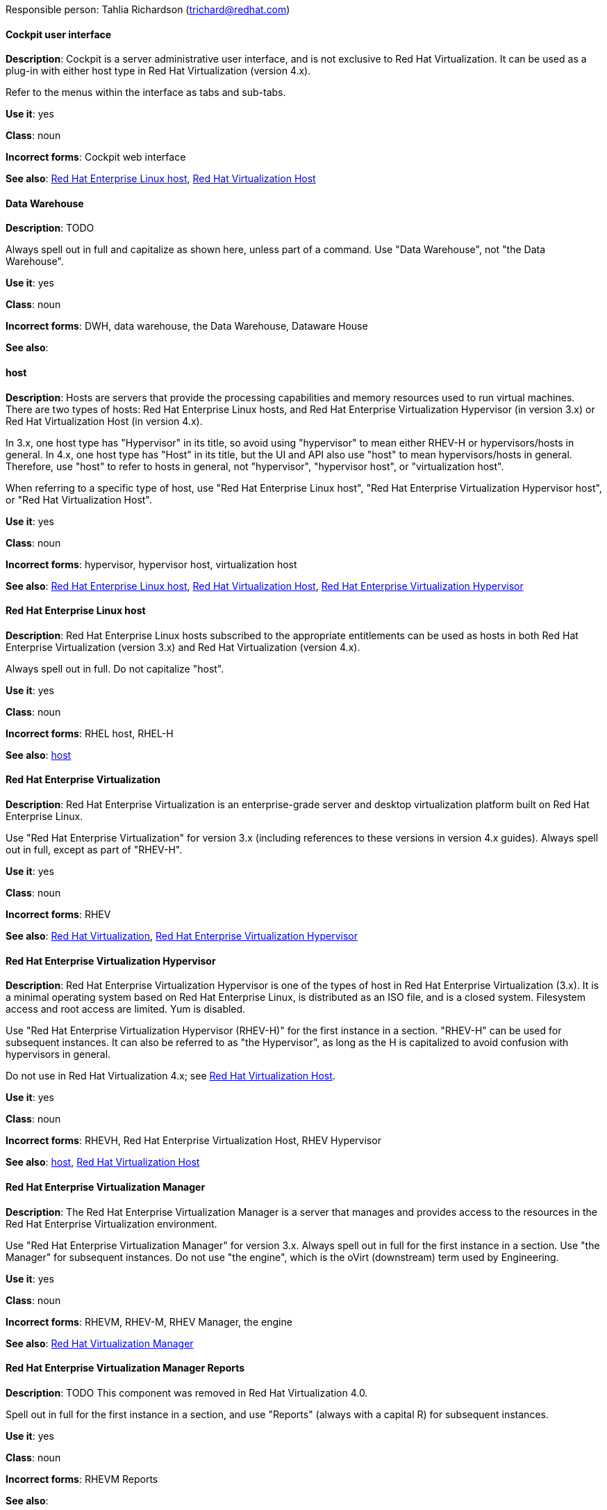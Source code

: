 [[red-hat-virtualization-conventions]]

Responsible person: Tahlia Richardson (trichard@redhat.com)

[discrete]
==== Cockpit user interface
[[cockpit-user-interface]]
*Description*: Cockpit is a server administrative user interface, and is not exclusive to Red Hat Virtualization. It can be used as a plug-in with either host type in Red Hat Virtualization (version 4.x).

Refer to the menus within the interface as tabs and sub-tabs.

*Use it*: yes

*Class*: noun

*Incorrect forms*: Cockpit web interface

*See also*: xref:red-hat-enterprise-linux-host[Red Hat Enterprise Linux host], xref:red-hat-virtualization-host[Red Hat Virtualization Host]

[discrete]
==== Data Warehouse
[[data-warehouse]]
*Description*: TODO

Always spell out in full and capitalize as shown here, unless part of a command. Use "Data Warehouse", not "the Data Warehouse".

*Use it*: yes

*Class*: noun

*Incorrect forms*: DWH, data warehouse, the Data Warehouse, Dataware House

*See also*: 

[discrete]
==== host
[[host]]
*Description*: Hosts are servers that provide the processing capabilities and memory resources used to run virtual machines. There are two types of hosts: Red Hat Enterprise Linux hosts, and Red Hat Enterprise Virtualization Hypervisor (in version 3.x) or Red Hat Virtualization Host (in version 4.x).

In 3.x, one host type has "Hypervisor" in its title, so avoid using "hypervisor" to mean either RHEV-H or hypervisors/hosts in general. In 4.x, one host type has "Host" in its title, but the UI and API also use "host" to mean hypervisors/hosts in general. Therefore, use "host" to refer to hosts in general, not "hypervisor", "hypervisor host", or "virtualization host".

When referring to a specific type of host, use "Red Hat Enterprise Linux host", "Red Hat Enterprise Virtualization Hypervisor host", or "Red Hat Virtualization Host".

*Use it*: yes

*Class*: noun

*Incorrect forms*: hypervisor, hypervisor host, virtualization host

*See also*: xref:red-hat-enterprise-linux-host[Red Hat Enterprise Linux host], xref:red-hat-virtualization-host[Red Hat Virtualization Host], xref:red-hat-enterprise-virtualization-hypervisor[Red Hat Enterprise Virtualization Hypervisor]

[discrete]
==== Red Hat Enterprise Linux host
[[red-hat-enterprise-linux-host]]
*Description*: Red Hat Enterprise Linux hosts subscribed to the appropriate entitlements can be used as hosts in both Red Hat Enterprise Virtualization (version 3.x) and Red Hat Virtualization (version 4.x). 

Always spell out in full. Do not capitalize "host". 

*Use it*: yes

*Class*: noun

*Incorrect forms*: RHEL host, RHEL-H

*See also*: xref:host[host]

[discrete]
==== Red Hat Enterprise Virtualization
[[red-hat-enterprise-virtualization]]
*Description*: Red Hat Enterprise Virtualization is an enterprise-grade server and desktop virtualization platform built on Red Hat Enterprise Linux. 

Use "Red Hat Enterprise Virtualization" for version 3.x (including references to these versions in version 4.x guides). Always spell out in full, except as part of "RHEV-H".

*Use it*: yes

*Class*: noun

*Incorrect forms*: RHEV

*See also*: xref:red-hat-virtualization[Red Hat Virtualization], xref:red-hat-enterprise-virtualization-hypervisor[Red Hat Enterprise Virtualization Hypervisor]

[discrete]
==== Red Hat Enterprise Virtualization Hypervisor
[[red-hat-enterprise-virtualization-hypervisor]]
*Description*: Red Hat Enterprise Virtualization Hypervisor is one of the types of host in Red Hat Enterprise Virtualization (3.x). It is a minimal operating system based on Red Hat Enterprise Linux, is distributed as an ISO file, and is a closed system. Filesystem access and root access are limited. Yum is disabled.

Use "Red Hat Enterprise Virtualization Hypervisor (RHEV-H)" for the first instance in a section. "RHEV-H" can be used for subsequent instances. It can also be referred to as "the Hypervisor", as long as the H is capitalized to avoid confusion with hypervisors in general. 

Do not use in Red Hat Virtualization 4.x; see xref:red-hat-virtualization-host[Red Hat Virtualization Host].

*Use it*: yes

*Class*: noun

*Incorrect forms*: RHEVH, Red Hat Enterprise Virtualization Host, RHEV Hypervisor

*See also*: xref:host[host], xref:red-hat-virtualization-host[Red Hat Virtualization Host]

[discrete]
==== Red Hat Enterprise Virtualization Manager
[[red-hat-enterprise-virtualization-manager]]
*Description*: The Red Hat Enterprise Virtualization Manager is a server that manages and provides access to the resources in the Red Hat Enterprise Virtualization environment. 

Use "Red Hat Enterprise Virtualization Manager" for version 3.x. Always spell out in full for the first instance in a section. Use "the Manager" for subsequent instances. Do not use "the engine", which is the oVirt (downstream) term used by Engineering.

*Use it*: yes

*Class*: noun

*Incorrect forms*: RHEVM, RHEV-M, RHEV Manager, the engine

*See also*: xref:red-hat-virtualization-manager[Red Hat Virtualization Manager]

[discrete]
==== Red Hat Enterprise Virtualization Manager Reports
[[red-hat-enterprise-virtualization-manager-reports]]
*Description*: TODO This component was removed in Red Hat Virtualization 4.0. 

Spell out in full for the first instance in a section, and use "Reports" (always with a capital R) for subsequent instances. 

*Use it*: yes

*Class*: noun

*Incorrect forms*: RHEVM Reports

*See also*:

[discrete]
==== Red Hat Virtualization
[[red-hat-virtualization]]
*Description*: Red Hat Virtualization is an enterprise-grade server and desktop virtualization platform built on Red Hat Enterprise Linux. 

Use "Red Hat Virtualization" for version 4.x. Always spell out in full, except as part of "RHVH".

*Use it*: yes

*Class*: noun

*Incorrect forms*: RHV

*See also*: xref:red-hat-enterprise-virtualization[Red Hat Enterprise Virtualization], xref:red-hat-virtualization-host[Red Hat Virtualization Host]

[discrete]
==== Red Hat Virtualization Host
[[red-hat-virtualization-host]]
*Description*: Red Hat Virtualization Host is one of the types of host in Red Hat Virtualization (4.x). It is a minimal operating system based on Red Hat Enterprise Linux, is distributed as an ISO file from the Customer Portal, and contains only the packages required for the machine to act as a host. It is an improved version of Red Hat Enterprise Virtualization Hypervisor. 

Use "Red Hat Virtualization Host (RHVH)" for the first instance in a section. "RHVH" can be used in subsequent instances. Do not use "the Host", even with a capital H. Do not use in Red Hat Enterprise Virtualization 3.x; see xref:red-hat-enterprise-virtualization-hypervisor[Red Hat Enterprise Virtualization Hypervisor].

*Use it*: yes 

*Class*: noun

*Incorrect forms*: RHV-H, Red Hat Virtualization Hypervisor, RHV Host, the Host

*See also*: xref:host[host], xref:red-hat-enterprise-virtualization-hypervisor[Red Hat Enterprise Virtualization Hypervisor]

[discrete]
==== Red Hat Virtualization Manager
[[red-hat-virtualization-manager]]
*Description*: The Red Hat Virtualization Manager is a server that manages and provides access to the resources in the Red Hat Virtualization environment. 

Use "Red Hat Virtualization Manager" for version 4.x. Always spell out in full for the first instance in a section. Use "the Manager" for subsequent instances. Do not use "the engine", which is the oVirt (downstream) term used by Engineering.

*Use it*: yes

*Class*: noun

*Incorrect forms*: RHVM, RHV-M, RHV Manager, the engine

*See also*: xref:red-hat-enterprise-virtualization-manager[Red Hat Enterprise Virtualization Manager]

[discrete]
==== self-hosted engine
[[self-hosted-engine]]
*Description*: A self-hosted engine is a virtualized environment in which the Manager, or engine, runs on a virtual machine on the hosts managed by that Manager. The virtual machine is created as part of the host configuration, and the Manager is installed and configured in parallel to the host configuration process. 

Use all lower case, unless used in a title or at the beginning of a sentence. 

*Use it*: yes

*Class*: noun

*Incorrect forms*: hosted engine, hosted-engine

*See also*: xref:self-hosted-engine-host[self-hosted engine host]

[discrete]
==== self-hosted engine host
[[self-hosted-engine-host]]
*Description*: A self-hosted engine is a virtualized environment in which the Manager, or engine, runs on a virtual machine on the hosts managed by that Manager. A self-hosted engine host has been configured for a self-hosted engine environment, and can host the Manager virtual machine. Regular hosts can also be attached to a self-hosted engine environment, but they cannot be used to host the Manager virtual machine.

Use all lower case, unless used in a title or at the beginning of a sentence.

*Use it*: yes

*Class*: noun

*Incorrect forms*: hosted engine host, hosted-engine host

*See also*: xref:self-hosted-engine[self-hosted engine]